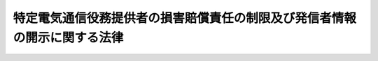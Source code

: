 .. _H13HO137:

==========================================================================
特定電気通信役務提供者の損害賠償責任の制限及び発信者情報の開示に関する法律
==========================================================================

.. raw:: html
    
    
    <b>特定電気通信役務提供者の損害賠償責任の制限及び発信者情報の開示に関する法律<br>
    （平成十三年十一月三十日法律第百三十七号）</b><br><br><p>
    </p><div class="arttitle"><a name="1000000000000000000000000000000000000000000000000100000000000000000000000000000">（趣旨）</a>
    </div><div class="item"><b>第一条</b>
    <a name="1000000000000000000000000000000000000000000000000100000000001000000000000000000"></a>
    　この法律は、特定電気通信による情報の流通によって権利の侵害があった場合について、特定電気通信役務提供者の損害賠償責任の制限及び発信者情報の開示を請求する権利につき定めるものとする。
    </div>
    
    <p>
    </p><div class="arttitle"><a name="1000000000000000000000000000000000000000000000000200000000000000000000000000000">（定義）</a>
    </div><div class="item"><b>第二条</b>
    <a name="1000000000000000000000000000000000000000000000000200000000001000000000000000000"></a>
    　この法律において、次の各号に掲げる用語の意義は、当該各号に定めるところによる。
    <div class="number"><b><a name="1000000000000000000000000000000000000000000000000200000000001000000001000000000">一</a>
    </b>
    　特定電気通信　不特定の者によって受信されることを目的とする電気通信（<a href="/cgi-bin/idxrefer.cgi?H_FILE=%8f%ba%8c%dc%8b%e3%96%40%94%aa%98%5a&amp;REF_NAME=%93%64%8b%43%92%ca%90%4d%8e%96%8b%c6%96%40&amp;ANCHOR_F=&amp;ANCHOR_T=" target="inyo">電気通信事業法</a>
    （昭和五十九年法律第八十六号）<a href="/cgi-bin/idxrefer.cgi?H_FILE=%8f%ba%8c%dc%8b%e3%96%40%94%aa%98%5a&amp;REF_NAME=%91%e6%93%f1%8f%f0%91%e6%88%ea%8d%86&amp;ANCHOR_F=1000000000000000000000000000000000000000000000000200000000001000000001000000000&amp;ANCHOR_T=1000000000000000000000000000000000000000000000000200000000001000000001000000000#1000000000000000000000000000000000000000000000000200000000001000000001000000000" target="inyo">第二条第一号</a>
    に規定する電気通信をいう。以下この号において同じ。）の送信（公衆によって直接受信されることを目的とする電気通信の送信を除く。）をいう。
    </div>
    <div class="number"><b><a name="1000000000000000000000000000000000000000000000000200000000001000000002000000000">二</a>
    </b>
    　特定電気通信設備　特定電気通信の用に供される電気通信設備（<a href="/cgi-bin/idxrefer.cgi?H_FILE=%8f%ba%8c%dc%8b%e3%96%40%94%aa%98%5a&amp;REF_NAME=%93%64%8b%43%92%ca%90%4d%8e%96%8b%c6%96%40%91%e6%93%f1%8f%f0%91%e6%93%f1%8d%86&amp;ANCHOR_F=1000000000000000000000000000000000000000000000000200000000001000000002000000000&amp;ANCHOR_T=1000000000000000000000000000000000000000000000000200000000001000000002000000000#1000000000000000000000000000000000000000000000000200000000001000000002000000000" target="inyo">電気通信事業法第二条第二号</a>
    に規定する電気通信設備をいう。）をいう。
    </div>
    <div class="number"><b><a name="1000000000000000000000000000000000000000000000000200000000001000000003000000000">三</a>
    </b>
    　特定電気通信役務提供者　特定電気通信設備を用いて他人の通信を媒介し、その他特定電気通信設備を他人の通信の用に供する者をいう。
    </div>
    <div class="number"><b><a name="1000000000000000000000000000000000000000000000000200000000001000000004000000000">四</a>
    </b>
    　発信者　特定電気通信役務提供者の用いる特定電気通信設備の記録媒体（当該記録媒体に記録された情報が不特定の者に送信されるものに限る。）に情報を記録し、又は当該特定電気通信設備の送信装置（当該送信装置に入力された情報が不特定の者に送信されるものに限る。）に情報を入力した者をいう。
    </div>
    </div>
    
    <p>
    </p><div class="arttitle"><a name="1000000000000000000000000000000000000000000000000300000000000000000000000000000">（損害賠償責任の制限）</a>
    </div><div class="item"><b>第三条</b>
    <a name="1000000000000000000000000000000000000000000000000300000000001000000000000000000"></a>
    　特定電気通信による情報の流通により他人の権利が侵害されたときは、当該特定電気通信の用に供される特定電気通信設備を用いる特定電気通信役務提供者（以下この項において「関係役務提供者」という。）は、これによって生じた損害については、権利を侵害した情報の不特定の者に対する送信を防止する措置を講ずることが技術的に可能な場合であって、次の各号のいずれかに該当するときでなければ、賠償の責めに任じない。ただし、当該関係役務提供者が当該権利を侵害した情報の発信者である場合は、この限りでない。
    <div class="number"><b><a name="1000000000000000000000000000000000000000000000000300000000001000000001000000000">一</a>
    </b>
    　当該関係役務提供者が当該特定電気通信による情報の流通によって他人の権利が侵害されていることを知っていたとき。
    </div>
    <div class="number"><b><a name="1000000000000000000000000000000000000000000000000300000000001000000002000000000">二</a>
    </b>
    　当該関係役務提供者が、当該特定電気通信による情報の流通を知っていた場合であって、当該特定電気通信による情報の流通によって他人の権利が侵害されていることを知ることができたと認めるに足りる相当の理由があるとき。
    </div>
    </div>
    <div class="item"><b><a name="1000000000000000000000000000000000000000000000000300000000002000000000000000000">２</a>
    </b>
    　特定電気通信役務提供者は、特定電気通信による情報の送信を防止する措置を講じた場合において、当該措置により送信を防止された情報の発信者に生じた損害については、当該措置が当該情報の不特定の者に対する送信を防止するために必要な限度において行われたものである場合であって、次の各号のいずれかに該当するときは、賠償の責めに任じない。
    <div class="number"><b><a name="1000000000000000000000000000000000000000000000000300000000002000000001000000000">一</a>
    </b>
    　当該特定電気通信役務提供者が当該特定電気通信による情報の流通によって他人の権利が不当に侵害されていると信じるに足りる相当の理由があったとき。
    </div>
    <div class="number"><b><a name="1000000000000000000000000000000000000000000000000300000000002000000002000000000">二</a>
    </b>
    　特定電気通信による情報の流通によって自己の権利を侵害されたとする者から、当該権利を侵害したとする情報（以下「侵害情報」という。）、侵害されたとする権利及び権利が侵害されたとする理由（以下この号において「侵害情報等」という。）を示して当該特定電気通信役務提供者に対し侵害情報の送信を防止する措置（以下この号において「送信防止措置」という。）を講ずるよう申出があった場合に、当該特定電気通信役務提供者が、当該侵害情報の発信者に対し当該侵害情報等を示して当該送信防止措置を講ずることに同意するかどうかを照会した場合において、当該発信者が当該照会を受けた日から七日を経過しても当該発信者から当該送信防止措置を講ずることに同意しない旨の申出がなかったとき。
    </div>
    </div>
    
    <p>
    </p><div class="arttitle"><a name="1000000000000000000000000000000000000000000000000400000000000000000000000000000">（発信者情報の開示請求等）</a>
    </div><div class="item"><b>第四条</b>
    <a name="1000000000000000000000000000000000000000000000000400000000001000000000000000000"></a>
    　特定電気通信による情報の流通によって自己の権利を侵害されたとする者は、次の各号のいずれにも該当するときに限り、当該特定電気通信の用に供される特定電気通信設備を用いる特定電気通信役務提供者（以下「開示関係役務提供者」という。）に対し、当該開示関係役務提供者が保有する当該権利の侵害に係る発信者情報（氏名、住所その他の侵害情報の発信者の特定に資する情報であって総務省令で定めるものをいう。以下同じ。）の開示を請求することができる。
    <div class="number"><b><a name="1000000000000000000000000000000000000000000000000400000000001000000001000000000">一</a>
    </b>
    　侵害情報の流通によって当該開示の請求をする者の権利が侵害されたことが明らかであるとき。
    </div>
    <div class="number"><b><a name="1000000000000000000000000000000000000000000000000400000000001000000002000000000">二</a>
    </b>
    　当該発信者情報が当該開示の請求をする者の損害賠償請求権の行使のために必要である場合その他発信者情報の開示を受けるべき正当な理由があるとき。
    </div>
    </div>
    <div class="item"><b><a name="1000000000000000000000000000000000000000000000000400000000002000000000000000000">２</a>
    </b>
    　開示関係役務提供者は、前項の規定による開示の請求を受けたときは、当該開示の請求に係る侵害情報の発信者と連絡することができない場合その他特別の事情がある場合を除き、開示するかどうかについて当該発信者の意見を聴かなければならない。
    </div>
    <div class="item"><b><a name="1000000000000000000000000000000000000000000000000400000000003000000000000000000">３</a>
    </b>
    　第一項の規定により発信者情報の開示を受けた者は、当該発信者情報をみだりに用いて、不当に当該発信者の名誉又は生活の平穏を害する行為をしてはならない。
    </div>
    <div class="item"><b><a name="1000000000000000000000000000000000000000000000000400000000004000000000000000000">４</a>
    </b>
    　開示関係役務提供者は、第一項の規定による開示の請求に応じないことにより当該開示の請求をした者に生じた損害については、故意又は重大な過失がある場合でなければ、賠償の責めに任じない。ただし、当該開示関係役務提供者が当該開示の請求に係る侵害情報の発信者である場合は、この限りでない。
    </div>
    
    
    <br><a name="5000000000000000000000000000000000000000000000000000000000000000000000000000000"></a>
    　　　<a name="5000000001000000000000000000000000000000000000000000000000000000000000000000000"><b>附　則</b></a>
    <br><p>
    　この法律は、公布の日から起算して六月を超えない範囲内において政令で定める日から施行する。
    
    
    <br><br></p>